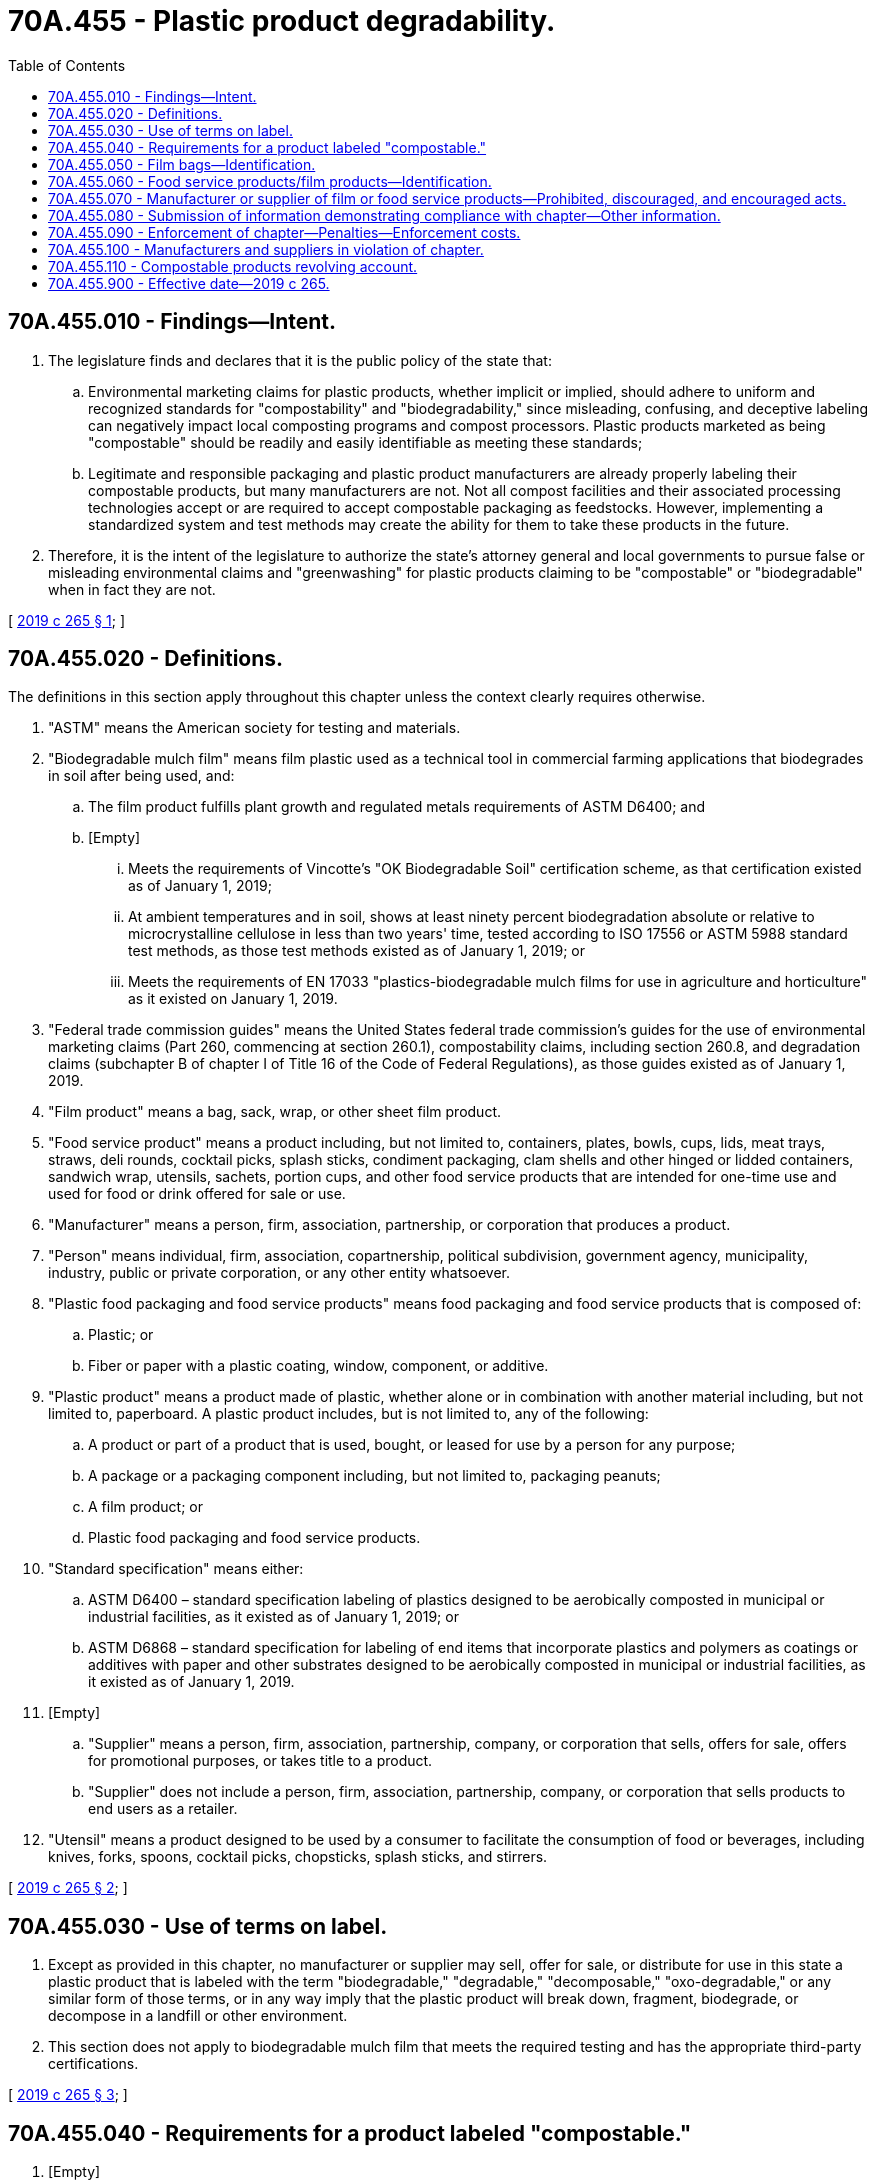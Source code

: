 = 70A.455 - Plastic product degradability.
:toc:

== 70A.455.010 - Findings—Intent.
. The legislature finds and declares that it is the public policy of the state that:

.. Environmental marketing claims for plastic products, whether implicit or implied, should adhere to uniform and recognized standards for "compostability" and "biodegradability," since misleading, confusing, and deceptive labeling can negatively impact local composting programs and compost processors. Plastic products marketed as being "compostable" should be readily and easily identifiable as meeting these standards;

.. Legitimate and responsible packaging and plastic product manufacturers are already properly labeling their compostable products, but many manufacturers are not. Not all compost facilities and their associated processing technologies accept or are required to accept compostable packaging as feedstocks. However, implementing a standardized system and test methods may create the ability for them to take these products in the future.

. Therefore, it is the intent of the legislature to authorize the state's attorney general and local governments to pursue false or misleading environmental claims and "greenwashing" for plastic products claiming to be "compostable" or "biodegradable" when in fact they are not.

[ http://lawfilesext.leg.wa.gov/biennium/2019-20/Pdf/Bills/Session%20Laws/House/1569-S.SL.pdf?cite=2019%20c%20265%20§%201[2019 c 265 § 1]; ]

== 70A.455.020 - Definitions.
The definitions in this section apply throughout this chapter unless the context clearly requires otherwise.

. "ASTM" means the American society for testing and materials.

. "Biodegradable mulch film" means film plastic used as a technical tool in commercial farming applications that biodegrades in soil after being used, and:

.. The film product fulfills plant growth and regulated metals requirements of ASTM D6400; and

.. [Empty]
... Meets the requirements of Vincotte's "OK Biodegradable Soil" certification scheme, as that certification existed as of January 1, 2019;

... At ambient temperatures and in soil, shows at least ninety percent biodegradation absolute or relative to microcrystalline cellulose in less than two years' time, tested according to ISO 17556 or ASTM 5988 standard test methods, as those test methods existed as of January 1, 2019; or

... Meets the requirements of EN 17033 "plastics-biodegradable mulch films for use in agriculture and horticulture" as it existed on January 1, 2019.

. "Federal trade commission guides" means the United States federal trade commission's guides for the use of environmental marketing claims (Part 260, commencing at section 260.1), compostability claims, including section 260.8, and degradation claims (subchapter B of chapter I of Title 16 of the Code of Federal Regulations), as those guides existed as of January 1, 2019.

. "Film product" means a bag, sack, wrap, or other sheet film product.

. "Food service product" means a product including, but not limited to, containers, plates, bowls, cups, lids, meat trays, straws, deli rounds, cocktail picks, splash sticks, condiment packaging, clam shells and other hinged or lidded containers, sandwich wrap, utensils, sachets, portion cups, and other food service products that are intended for one-time use and used for food or drink offered for sale or use.

. "Manufacturer" means a person, firm, association, partnership, or corporation that produces a product.

. "Person" means individual, firm, association, copartnership, political subdivision, government agency, municipality, industry, public or private corporation, or any other entity whatsoever.

. "Plastic food packaging and food service products" means food packaging and food service products that is composed of:

.. Plastic; or

.. Fiber or paper with a plastic coating, window, component, or additive.

. "Plastic product" means a product made of plastic, whether alone or in combination with another material including, but not limited to, paperboard. A plastic product includes, but is not limited to, any of the following:

.. A product or part of a product that is used, bought, or leased for use by a person for any purpose;

.. A package or a packaging component including, but not limited to, packaging peanuts;

.. A film product; or

.. Plastic food packaging and food service products.

. "Standard specification" means either:

.. ASTM D6400 – standard specification labeling of plastics designed to be aerobically composted in municipal or industrial facilities, as it existed as of January 1, 2019; or

.. ASTM D6868 – standard specification for labeling of end items that incorporate plastics and polymers as coatings or additives with paper and other substrates designed to be aerobically composted in municipal or industrial facilities, as it existed as of January 1, 2019.

. [Empty]
.. "Supplier" means a person, firm, association, partnership, company, or corporation that sells, offers for sale, offers for promotional purposes, or takes title to a product.

.. "Supplier" does not include a person, firm, association, partnership, company, or corporation that sells products to end users as a retailer.

. "Utensil" means a product designed to be used by a consumer to facilitate the consumption of food or beverages, including knives, forks, spoons, cocktail picks, chopsticks, splash sticks, and stirrers.

[ http://lawfilesext.leg.wa.gov/biennium/2019-20/Pdf/Bills/Session%20Laws/House/1569-S.SL.pdf?cite=2019%20c%20265%20§%202[2019 c 265 § 2]; ]

== 70A.455.030 - Use of terms on label.
. Except as provided in this chapter, no manufacturer or supplier may sell, offer for sale, or distribute for use in this state a plastic product that is labeled with the term "biodegradable," "degradable," "decomposable," "oxo-degradable," or any similar form of those terms, or in any way imply that the plastic product will break down, fragment, biodegrade, or decompose in a landfill or other environment.

. This section does not apply to biodegradable mulch film that meets the required testing and has the appropriate third-party certifications.

[ http://lawfilesext.leg.wa.gov/biennium/2019-20/Pdf/Bills/Session%20Laws/House/1569-S.SL.pdf?cite=2019%20c%20265%20§%203[2019 c 265 § 3]; ]

== 70A.455.040 - Requirements for a product labeled "compostable."
. [Empty]
.. A product labeled as "compostable" that is sold, offered for sale, or distributed for use in Washington by a supplier or manufacturer must:

... Meet ASTM standard specification D6400;

... Meet ASTM standard specification D6868; or

... Be comprised of wood, which includes renewable wood, or fiber-based substrate only;

.. A product described in (a)(i) or (ii) of this subsection must:

... Meet labeling requirements established under the United States federal trade commission's guides; and

... Feature labeling that:

(A) Meets industry standards for being distinguishable upon quick inspection in both public sorting areas and in processing facilities;

(B) Uses a logo indicating the product has been certified by a recognized third-party independent verification body as meeting the ASTM standard specification; and

(C) Displays the word "compostable," where possible, indicating the product has been tested by a recognized third-party independent body and meets the ASTM standard specification.

. A compostable product described in subsection (1)(a)(i) or (ii) of this section must be considered compliant with the requirements of this section if it:

.. Has green or brown labeling;

.. Is labeled as compostable; and

.. Uses distinctive color schemes, green or brown color striping, or other adopted symbols, colors, marks, or design patterns that help differentiate compostable items from noncompostable materials.

[ http://lawfilesext.leg.wa.gov/biennium/2019-20/Pdf/Bills/Session%20Laws/House/1569-S.SL.pdf?cite=2019%20c%20265%20§%204[2019 c 265 § 4]; ]

== 70A.455.050 - Film bags—Identification.
. A manufacturer or supplier of a film bag that meets ASTM standard specification D6400 and is distributed or sold by retailers must ensure that the film bag is readily and easily identifiable from other film bags in a manner that is consistent with the federal trade commission guides.

. For purposes of this section, "readily and easily identifiable" products must meet the following requirements:

.. Be labeled with a certification logo indicating the bag meets the ASTM D6400 standard specification if the bag has been certified as meeting that standard by a recognized third-party independent verification body;

.. Be labeled in accordance with one of the following:

... The bag is made of a uniform color of green or brown and labeled with the word "compostable" on one side of the bag and the label must be at least one inch in height; or

... Be labeled with the word "compostable" on both sides of the bag and the label must be one of the following:

(A) Green or brown color lettering at least one inch in height; or

(B) Within a contrasting green or brown color band of at least one inch in height on both sides of the bag with color contrasting lettering of at least one-half inch in height;

.. Meet industry standards for being distinguishable upon quick inspection in both public sorting areas and in processing facilities.

. If a bag is smaller than fourteen inches by fourteen inches, the lettering and stripe required under subsection (2)(b)(ii) of this section must be in proportion to the size of the bag.

. A film bag that meets ASTM standard specification D6400 that is sold or distributed in this state may not display a chasing arrow resin identification code or recycling type of symbol in any form.

. A manufacturer or supplier is required to comply with this section only to the extent that the labeling requirements do not conflict with the federal trade commission guides.

[ http://lawfilesext.leg.wa.gov/biennium/2019-20/Pdf/Bills/Session%20Laws/House/1569-S.SL.pdf?cite=2019%20c%20265%20§%205[2019 c 265 § 5]; ]

== 70A.455.060 - Food service products/film products—Identification.
. [Empty]
.. A manufacturer or supplier of food service products or film products that meet ASTM standard specification D6400 or ASTM standard specification D6868 must ensure that the items are readily and easily identifiable from other plastic food service products or plastic film products in a manner that is consistent with the federal trade commission guides.

.. Film bags are exempt from the requirements of this section, and are instead subject to the requirements of RCW 70A.455.050.

. For the purposes of this section, "readily and easily identifiable" products must:

.. Be labeled with a logo indicating the product has been certified by a recognized third-party independent verification body as meeting the ASTM standard specification;

.. Be labeled with the word "compostable," where possible, indicating the food packaging or film product has been tested by a recognized third-party independent body and meets the ASTM standard specification; and

.. Meet industry standards for being distinguishable upon quick inspection in both public sorting areas and in processing facilities.

. A compostable product described in subsection (1) of this section must be considered compliant with the requirements of this section if it:

.. Has green or brown labeling;

.. Is labeled as compostable; and

.. Uses distinctive color schemes, green or brown color striping, or other adopted symbols, colors, marks, or design patterns that help differentiate compostable items from noncompostable materials.

. It is encouraged that each product described in subsection (1) of this section:

.. Display labeling language via printing, embossing, or compostable adhesive stickers using, when possible, either the colors green or brown that contrast with background product color for easy identification; or

.. Be tinted green or brown.

. Graphic elements are encouraged to increase legibility of the word "compostable" and overall product distinction that may include text boxes, stripes, bands, or a green or brown tint of the product.

. A manufacturer or supplier is required to comply with this section only to the extent that the labeling requirements do not conflict with the federal trade commission guides.

[ http://lawfilesext.leg.wa.gov/biennium/2019-20/Pdf/Bills/Session%20Laws/House/2246-S.SL.pdf?cite=2020%20c%2020%20§%201446[2020 c 20 § 1446]; http://lawfilesext.leg.wa.gov/biennium/2019-20/Pdf/Bills/Session%20Laws/House/1569-S.SL.pdf?cite=2019%20c%20265%20§%206[2019 c 265 § 6]; ]

== 70A.455.070 - Manufacturer or supplier of film or food service products—Prohibited, discouraged, and encouraged acts.
A manufacturer or supplier of film products or food service products sold, offered for sale, or distributed for use in Washington that does not meet the applicable ASTM standard specifications provided in RCW 70A.455.050 and 70A.455.060 is:

. Prohibited from using tinting, labeling, and terms that are required of products that meet the applicable ASTM standard specifications under RCW 70A.455.050 and 70A.455.060;

. Discouraged from using coloration, labeling, images, and terms that confuse consumers into believing that noncompostable bags and food service packaging are compostable; and

. Encouraged to use coloration, labeling, images, and terms to help consumers identify noncompostable bags and food service packaging as either: (a) Suitable for recycling; or (b) necessary to dispose as waste.

[ http://lawfilesext.leg.wa.gov/biennium/2019-20/Pdf/Bills/Session%20Laws/House/2246-S.SL.pdf?cite=2020%20c%2020%20§%201447[2020 c 20 § 1447]; http://lawfilesext.leg.wa.gov/biennium/2019-20/Pdf/Bills/Session%20Laws/House/1569-S.SL.pdf?cite=2019%20c%20265%20§%207[2019 c 265 § 7]; ]

== 70A.455.080 - Submission of information demonstrating compliance with chapter—Other information.
. Upon the request by a person, a manufacturer or supplier shall submit to that person, within ninety days of the request, nonconfidential business information and documentation demonstrating compliance with this chapter, in a format that is easy to understand and scientifically accurate.

. Upon request by a commercial compost processing facility, manufacturers of compostable products are encouraged to provide the facility with information regarding the technical aspects of a commercial composting environment, such as heat or moisture, in which the manufacturer's product has been field tested and found to degrade.

[ http://lawfilesext.leg.wa.gov/biennium/2019-20/Pdf/Bills/Session%20Laws/House/1569-S.SL.pdf?cite=2019%20c%20265%20§%208[2019 c 265 § 8]; ]

== 70A.455.090 - Enforcement of chapter—Penalties—Enforcement costs.
. The state, acting through the attorney general, and cities and counties have concurrent authority to enforce this chapter and to collect civil penalties for a violation of this chapter, subject to the conditions in this section. An enforcing government entity may impose a civil penalty in the amount of up to two thousand dollars for the first violation of this chapter, up to five thousand dollars for the second violation of this chapter, and up to ten thousand dollars for the third and any subsequent violation of this chapter. If a manufacturer or supplier has paid a prior penalty for the same violation to a different government entity with enforcement authority under this subsection, the penalty imposed by a government entity is reduced by the amount of the payment.

. Any civil penalties collected pursuant to this section must be paid to the office of the city attorney, city prosecutor, district attorney, or attorney general, whichever office brought the action. Penalties collected by the attorney general on behalf of the state must be deposited in the compostable products revolving account created in RCW 70A.455.110.

. The remedies provided by this section are not exclusive and are in addition to the remedies that may be available pursuant to chapter 19.86 RCW or other consumer protection laws, if applicable.

. In addition to penalties recovered under this section, the enforcing government entity may recover reasonable enforcement costs and attorneys' fees from the liable manufacturer or supplier.

[ http://lawfilesext.leg.wa.gov/biennium/2019-20/Pdf/Bills/Session%20Laws/House/2246-S.SL.pdf?cite=2020%20c%2020%20§%201448[2020 c 20 § 1448]; http://lawfilesext.leg.wa.gov/biennium/2019-20/Pdf/Bills/Session%20Laws/House/1569-S.SL.pdf?cite=2019%20c%20265%20§%209[2019 c 265 § 9]; ]

== 70A.455.100 - Manufacturers and suppliers in violation of chapter.
Manufacturers and suppliers who violate the requirements of this chapter are subject to civil penalties described in RCW 70A.455.090. A specific violation is deemed to have occurred upon the sale of noncompliant product by stock-keeping unit number or unique item number. The repeated sale of the same noncompliant product by stock-keeping unit number or unique item number is considered a single violation. A city, county, or the state must send a written notice and a copy of the requirements to a noncompliant manufacturer or supplier of an alleged violation, who will have ninety days to become compliant. A city, county, or the state may assess a first penalty if the manufacturer or supplier has not met the requirements ninety days following the date the notification was sent. A city, county, or the state may impose second, third, and subsequent penalties on a manufacturer or supplier that remains noncompliant with the requirements of this chapter for every month of noncompliance.

[ http://lawfilesext.leg.wa.gov/biennium/2019-20/Pdf/Bills/Session%20Laws/House/2246-S.SL.pdf?cite=2020%20c%2020%20§%201449[2020 c 20 § 1449]; http://lawfilesext.leg.wa.gov/biennium/2019-20/Pdf/Bills/Session%20Laws/House/1569-S.SL.pdf?cite=2019%20c%20265%20§%2010[2019 c 265 § 10]; ]

== 70A.455.110 - Compostable products revolving account.
The compostable products revolving account is created in the custody of the state treasurer. All receipts from civil penalties or other amounts recovered by the state in enforcement actions under RCW 70A.455.090 must be deposited in the account. Expenditures from the account must be used by the attorney general for the payment of costs, expenses, and charges incurred in the enforcement of this chapter. Only the attorney general or the attorney general's designee may authorize expenditures from the account. The account is subject to allotment procedures under chapter 43.88 RCW, but an appropriation is not required for expenditures.

[ http://lawfilesext.leg.wa.gov/biennium/2019-20/Pdf/Bills/Session%20Laws/House/2246-S.SL.pdf?cite=2020%20c%2020%20§%201450[2020 c 20 § 1450]; http://lawfilesext.leg.wa.gov/biennium/2019-20/Pdf/Bills/Session%20Laws/House/1569-S.SL.pdf?cite=2019%20c%20265%20§%2011[2019 c 265 § 11]; ]

== 70A.455.900 - Effective date—2019 c 265.
This act takes effect July 1, 2020.

[ http://lawfilesext.leg.wa.gov/biennium/2019-20/Pdf/Bills/Session%20Laws/House/1569-S.SL.pdf?cite=2019%20c%20265%20§%2013[2019 c 265 § 13]; ]

